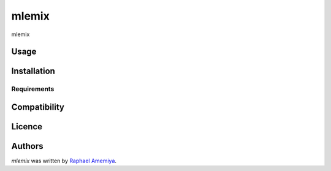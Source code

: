 mlemix
======

.. image:: https://img.shields.io/pypi/v/mlemix.svg
    :target: https://pypi.python.org/pypi/mlemix
    :alt: Latest PyPI version

.. image:: ..png
   :target: .
   :alt: Latest Travis CI build status

mlemix

Usage
-----

Installation
------------

Requirements
^^^^^^^^^^^^

Compatibility
-------------

Licence
-------

Authors
-------

`mlemix` was written by `Raphael Amemiya <raphael.amemiya@usp.br>`_.
